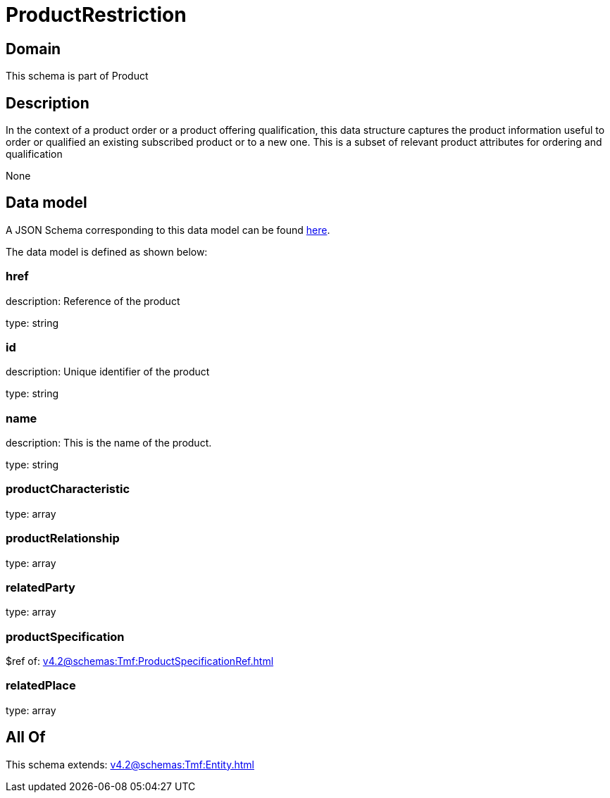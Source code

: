 = ProductRestriction

[#domain]
== Domain

This schema is part of Product

[#description]
== Description

In the context of a product order or a product offering qualification, this data structure captures the product information useful to order or qualified  an existing subscribed product or to a new one. This is a subset of relevant product attributes for ordering and qualification

None

[#data_model]
== Data model

A JSON Schema corresponding to this data model can be found https://tmforum.org[here].

The data model is defined as shown below:


=== href
description: Reference of the product

type: string


=== id
description: Unique identifier of the product

type: string


=== name
description: This is the name of the product.

type: string


=== productCharacteristic
type: array


=== productRelationship
type: array


=== relatedParty
type: array


=== productSpecification
$ref of: xref:v4.2@schemas:Tmf:ProductSpecificationRef.adoc[]


=== relatedPlace
type: array


[#all_of]
== All Of

This schema extends: xref:v4.2@schemas:Tmf:Entity.adoc[]
